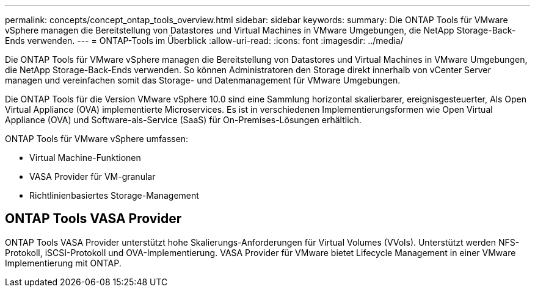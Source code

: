 ---
permalink: concepts/concept_ontap_tools_overview.html 
sidebar: sidebar 
keywords:  
summary: Die ONTAP Tools für VMware vSphere managen die Bereitstellung von Datastores und Virtual Machines in VMware Umgebungen, die NetApp Storage-Back-Ends verwenden. 
---
= ONTAP-Tools im Überblick
:allow-uri-read: 
:icons: font
:imagesdir: ../media/


[role="lead"]
Die ONTAP Tools für VMware vSphere managen die Bereitstellung von Datastores und Virtual Machines in VMware Umgebungen, die NetApp Storage-Back-Ends verwenden. So können Administratoren den Storage direkt innerhalb von vCenter Server managen und vereinfachen somit das Storage- und Datenmanagement für VMware Umgebungen.

Die ONTAP Tools für die Version VMware vSphere 10.0 sind eine Sammlung horizontal skalierbarer, ereignisgesteuerter,
Als Open Virtual Appliance (OVA) implementierte Microservices. Es ist in verschiedenen Implementierungsformen wie Open Virtual Appliance (OVA) und Software-als-Service (SaaS) für On-Premises-Lösungen erhältlich.

ONTAP Tools für VMware vSphere umfassen:

* Virtual Machine-Funktionen
* VASA Provider für VM-granular
* Richtlinienbasiertes Storage-Management




== ONTAP Tools VASA Provider

ONTAP Tools VASA Provider unterstützt hohe Skalierungs-Anforderungen für Virtual Volumes (VVols). Unterstützt werden NFS-Protokoll, iSCSI-Protokoll und OVA-Implementierung.
VASA Provider für VMware bietet Lifecycle Management in einer VMware Implementierung mit ONTAP.
